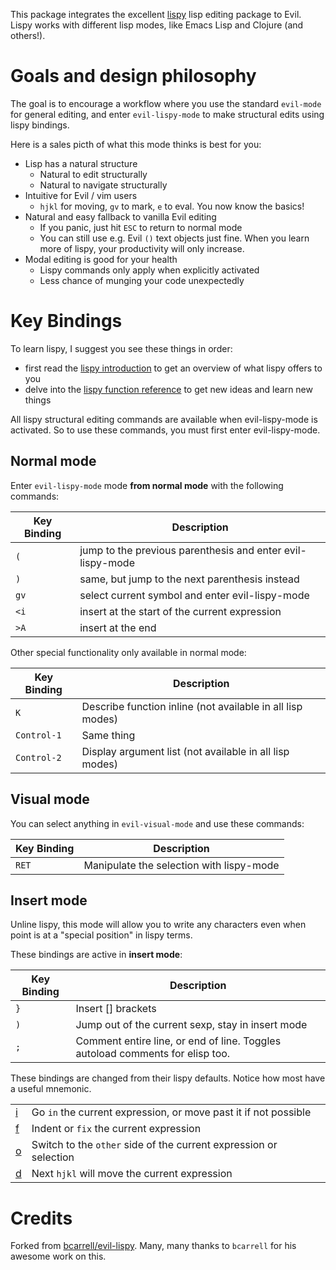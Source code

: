 [[./img/EvilLogo.png]] [[./img/lispy-logo.png]]

This package integrates the excellent [[https://github.com/abo-abo/lispy][lispy]] lisp editing package to Evil.
Lispy works with different lisp modes, like Emacs Lisp and Clojure (and others!).

* Goals and design philosophy

The goal is to encourage a workflow where you use the standard ~evil-mode~ for
general editing, and enter ~evil-lispy-mode~ to make structural edits using
lispy bindings.

Here is a sales picth of what this mode thinks is best for you:

- Lisp has a natural structure
  - Natural to edit structurally
  - Natural to navigate structurally
- Intuitive for Evil / vim users
  - ~hjkl~ for moving, ~gv~ to mark, ~e~ to eval.
     You now know the basics!
- Natural and easy fallback to vanilla Evil editing
  - If you panic, just hit ~ESC~ to return to normal mode
  - You can still use e.g. Evil ~()~ text objects just fine.
     When you learn more of lispy, your productivity will only increase.
- Modal editing is good for your health
  - Lispy commands only apply when explicitly activated
  - Less chance of munging your code unexpectedly

* Key Bindings
To learn lispy, I suggest you see these things in order:
- first read the [[https://github.com/abo-abo/lispy][lispy introduction]] to get an overview of what lispy offers to you
- delve into the [[http://oremacs.com/lispy/#lispy-different][lispy function reference]] to get new ideas and learn new things

All lispy structural editing commands are available when evil-lispy-mode is activated.
So to use these commands, you must first enter evil-lispy-mode.

** Normal mode
Enter ~evil-lispy-mode~ mode *from normal mode* with the following commands:
| Key Binding | Description                                                |
|-------------+------------------------------------------------------------|
| ~(~         | jump to the previous parenthesis and enter evil-lispy-mode |
| ~)~         | same, but jump to the next parenthesis instead             |
| ~gv~        | select current symbol and enter evil-lispy-mode            |
| ~<i~        | insert at the start of the current expression              |
| ~>A~        | insert at the end                                          |

Other special functionality only available in normal mode:
| Key Binding | Description                                                |
|-------------+------------------------------------------------------------|
| ~K~         | Describe function inline (not available in all lisp modes) |
| ~Control-1~ | Same thing                                                 |
| ~Control-2~ | Display argument list (not available in all lisp modes)    |

** Visual mode
You can select anything in ~evil-visual-mode~ and use these commands:

| Key Binding | Description                              |
|-------------+------------------------------------------|
| ~RET~       | Manipulate the selection with lispy-mode |


** Insert mode
Unline lispy, this mode will allow you to write any characters even when point
is at a "special position" in lispy terms.

These bindings are active in *insert mode*:
| Key Binding | Description                                                                    |
|-------------+--------------------------------------------------------------------------------|
| ~}~         | Insert [] brackets                                                             |
| ~)~         | Jump out of the current sexp, stay in insert mode                              |
| ~;~         | Comment entire line, or end of line. Toggles autoload comments for elisp too.  |

These bindings are changed from their lispy defaults. Notice how most have a useful mnemonic.
| [[http://oremacs.com/lispy/#lispy-flow][i]] | Go ~in~ the current expression, or move past it if not possible   |
| [[http://oremacs.com/lispy/#lispy-tab][f]] | Indent or ~fix~ the current expression                            |
| [[http://oremacs.com/lispy/#lispy-different][o]] | Switch to the ~other~ side of the current expression or selection |
| [[http://oremacs.com/lispy/#lispy-other-mode][d]] | Next ~hjkl~ will move the current expression                      |

* Credits
Forked from [[https://github.com/bcarrell/evil-lispy][bcarrell/evil-lispy]].
Many, many thanks to ~bcarrell~ for his awesome work on this.
